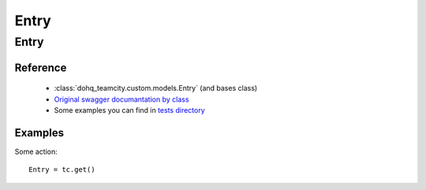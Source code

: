 ############
Entry
############

Entry
========

Reference
---------

  + :class:`dohq_teamcity.custom.models.Entry` (and bases class)
  + `Original swagger documantation by class <https://github.com/devopshq/teamcity/blob/develop/docs-sphinx/swagger/models/Entry.md>`_
  + Some examples you can find in `tests directory <https://github.com/devopshq/teamcity/blob/develop/test>`_

Examples
--------
Some action::

    Entry = tc.get()


